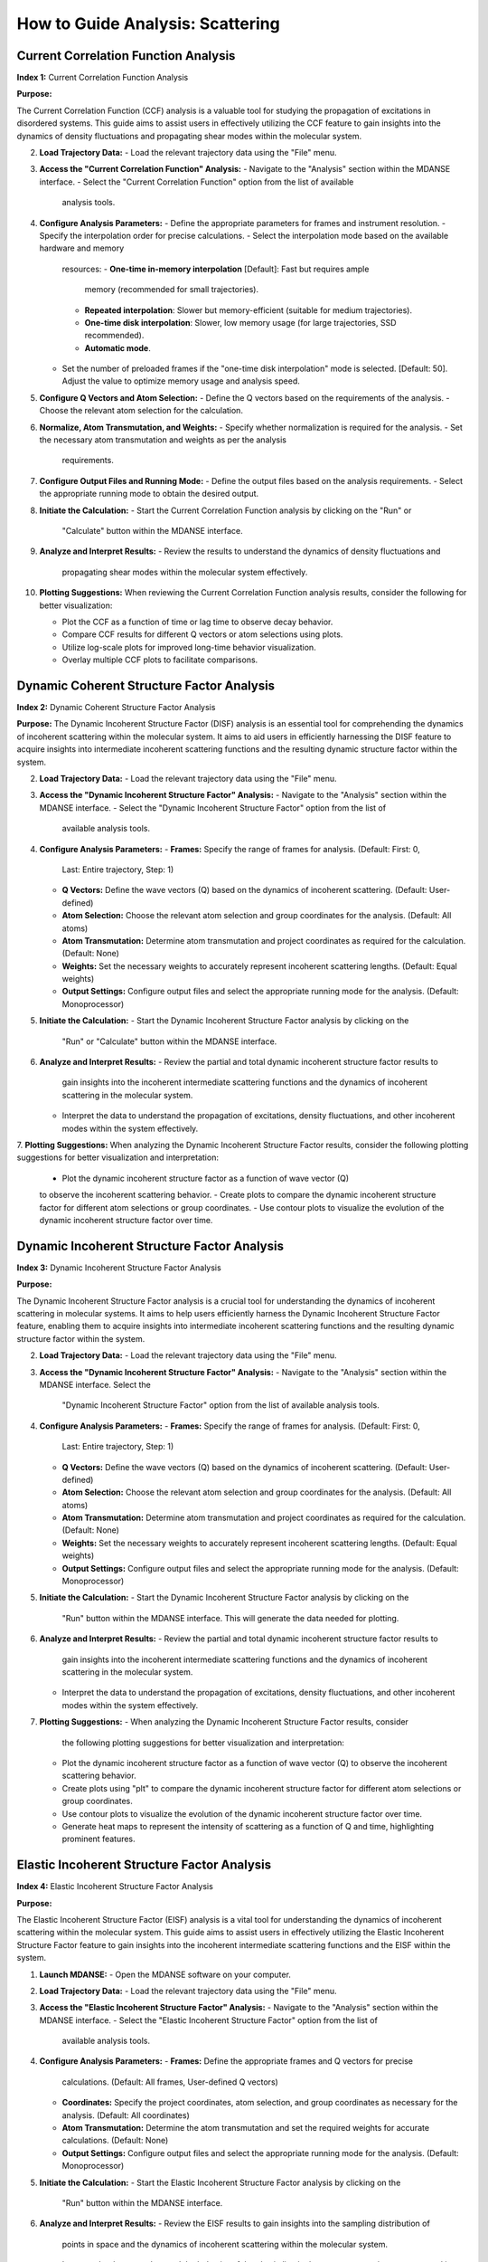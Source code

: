 How to Guide Analysis: Scattering
==================================

Current Correlation Function Analysis 
''''''''''''''''''''''''''''''''''''''
**Index 1:** Current Correlation Function Analysis 

**Purpose:**

The Current Correlation Function (CCF) analysis is a valuable tool for studying
the propagation of excitations in disordered systems. This guide aims to assist
users in effectively utilizing the CCF feature to gain insights into the dynamics
of density fluctuations and propagating shear modes within the molecular system.



2. **Load Trajectory Data:**
   - Load the relevant trajectory data using the "File" menu.

3. **Access the "Current Correlation Function" Analysis:**
   - Navigate to the "Analysis" section within the MDANSE interface.
   - Select the "Current Correlation Function" option from the list of available
     analysis tools.

4. **Configure Analysis Parameters:**
   - Define the appropriate parameters for frames and instrument resolution.
   - Specify the interpolation order for precise calculations.
   - Select the interpolation mode based on the available hardware and memory
     resources:
     - **One-time in-memory interpolation** [Default]: Fast but requires ample
       memory (recommended for small trajectories).
     - **Repeated interpolation**: Slower but memory-efficient (suitable for
       medium trajectories).
     - **One-time disk interpolation**: Slower, low memory usage (for large
       trajectories, SSD recommended).
     - **Automatic mode**.
   - Set the number of preloaded frames if the "one-time disk interpolation"
     mode is selected. [Default: 50]. Adjust the value to optimize memory usage
     and analysis speed.

5. **Configure Q Vectors and Atom Selection:**
   - Define the Q vectors based on the requirements of the analysis.
   - Choose the relevant atom selection for the calculation.

6. **Normalize, Atom Transmutation, and Weights:**
   - Specify whether normalization is required for the analysis.
   - Set the necessary atom transmutation and weights as per the analysis
     requirements.

7. **Configure Output Files and Running Mode:**
   - Define the output files based on the analysis requirements.
   - Select the appropriate running mode to obtain the desired output.

8. **Initiate the Calculation:**
   - Start the Current Correlation Function analysis by clicking on the "Run" or
     "Calculate" button within the MDANSE interface.

9. **Analyze and Interpret Results:**
   - Review the results to understand the dynamics of density fluctuations and
     propagating shear modes within the molecular system effectively.

10. **Plotting Suggestions:**
    When reviewing the Current Correlation Function analysis results, consider the
    following for better visualization:

    - Plot the CCF as a function of time or lag time to observe decay behavior.
    - Compare CCF results for different Q vectors or atom selections using plots.
    - Utilize log-scale plots for improved long-time behavior visualization.
    - Overlay multiple CCF plots to facilitate comparisons.


Dynamic Coherent Structure Factor Analysis 
'''''''''''''''''''''''''''''''''''''''''''
**Index 2:** Dynamic Coherent Structure Factor Analysis

**Purpose:**
The Dynamic Incoherent Structure Factor (DISF) analysis is an essential tool for
comprehending the dynamics of incoherent scattering within the molecular system.
It aims to aid users in efficiently harnessing the DISF feature to acquire
insights into intermediate incoherent scattering functions and the resulting
dynamic structure factor within the system.



2. **Load Trajectory Data:**
   - Load the relevant trajectory data using the "File" menu.

3. **Access the "Dynamic Incoherent Structure Factor" Analysis:**
   - Navigate to the "Analysis" section within the MDANSE interface.
   - Select the "Dynamic Incoherent Structure Factor" option from the list of
     available analysis tools.

4. **Configure Analysis Parameters:**
   - **Frames:** Specify the range of frames for analysis. (Default: First: 0,
     Last: Entire trajectory, Step: 1)
   - **Q Vectors:** Define the wave vectors (Q) based on the dynamics of
     incoherent scattering. (Default: User-defined)
   - **Atom Selection:** Choose the relevant atom selection and group coordinates
     for the analysis. (Default: All atoms)
   - **Atom Transmutation:** Determine atom transmutation and project coordinates
     as required for the calculation. (Default: None)
   - **Weights:** Set the necessary weights to accurately represent incoherent
     scattering lengths. (Default: Equal weights)
   - **Output Settings:** Configure output files and select the appropriate
     running mode for the analysis. (Default: Monoprocessor)

5. **Initiate the Calculation:**
   - Start the Dynamic Incoherent Structure Factor analysis by clicking on the
     "Run" or "Calculate" button within the MDANSE interface.

6. **Analyze and Interpret Results:**
   - Review the partial and total dynamic incoherent structure factor results to
     gain insights into the incoherent intermediate scattering functions and the
     dynamics of incoherent scattering in the molecular system.
   - Interpret the data to understand the propagation of excitations, density
     fluctuations, and other incoherent modes within the system effectively.

7. **Plotting Suggestions:**
When analyzing the Dynamic Incoherent Structure Factor results, consider the
following plotting suggestions for better visualization and interpretation:

   - Plot the dynamic incoherent structure factor as a function of wave vector (Q)
   to observe the incoherent scattering behavior.
   - Create plots to compare the dynamic incoherent structure factor for different
   atom selections or group coordinates.
   - Use contour plots to visualize the evolution of the dynamic incoherent
   structure factor over time.

Dynamic Incoherent Structure Factor Analysis 
'''''''''''''''''''''''''''''''''''''''''''''
**Index 3:** Dynamic Incoherent Structure Factor Analysis

**Purpose:**

The Dynamic Incoherent Structure Factor analysis is a crucial tool for
understanding the dynamics of incoherent scattering in molecular systems. It
aims to help users efficiently harness the Dynamic Incoherent Structure Factor
feature, enabling them to acquire insights into intermediate incoherent
scattering functions and the resulting dynamic structure factor within the
system.

2. **Load Trajectory Data:**
   - Load the relevant trajectory data using the "File" menu.

3. **Access the "Dynamic Incoherent Structure Factor" Analysis:**
   - Navigate to the "Analysis" section within the MDANSE interface. Select the
     "Dynamic Incoherent Structure Factor" option from the list of available
     analysis tools.

4. **Configure Analysis Parameters:**
   - **Frames:** Specify the range of frames for analysis. (Default: First: 0,
     Last: Entire trajectory, Step: 1)
   - **Q Vectors:** Define the wave vectors (Q) based on the dynamics of
     incoherent scattering. (Default: User-defined)
   - **Atom Selection:** Choose the relevant atom selection and group
     coordinates for the analysis. (Default: All atoms)
   - **Atom Transmutation:** Determine atom transmutation and project
     coordinates as required for the calculation. (Default: None)
   - **Weights:** Set the necessary weights to accurately represent incoherent
     scattering lengths. (Default: Equal weights)
   - **Output Settings:** Configure output files and select the appropriate
     running mode for the analysis. (Default: Monoprocessor)

5. **Initiate the Calculation:**
   - Start the Dynamic Incoherent Structure Factor analysis by clicking on the
     "Run" button within the MDANSE interface. This will generate
     the data needed for plotting.

6. **Analyze and Interpret Results:**
   - Review the partial and total dynamic incoherent structure factor results to
     gain insights into the incoherent intermediate scattering functions and the
     dynamics of incoherent scattering in the molecular system.
   - Interpret the data to understand the propagation of excitations, density
     fluctuations, and other incoherent modes within the system effectively.

7. **Plotting Suggestions:**
   - When analyzing the Dynamic Incoherent Structure Factor results, consider
     the following plotting suggestions for better visualization and
     interpretation:
   - Plot the dynamic incoherent structure factor as a function of wave vector
     (Q) to observe the incoherent scattering behavior.
   - Create plots using "plt" to compare the dynamic incoherent structure factor
     for different atom selections or group coordinates.
   - Use contour plots to visualize the evolution of the dynamic incoherent
     structure factor over time.
   - Generate heat maps to represent the intensity of scattering as a function
     of Q and time, highlighting prominent features.


Elastic Incoherent Structure Factor Analysis 
'''''''''''''''''''''''''''''''''''''''''''''
**Index 4:** Elastic Incoherent Structure Factor Analysis

**Purpose:**

The Elastic Incoherent Structure Factor (EISF) analysis  is
a vital tool for understanding the dynamics of incoherent scattering
within the molecular system. This guide aims to assist users in 
effectively utilizing the Elastic Incoherent Structure Factor feature 
to gain insights into the incoherent intermediate scattering functions 
and the EISF within the system.

1. **Launch MDANSE:**
   - Open the MDANSE software on your computer.

2. **Load Trajectory Data:**
   - Load the relevant trajectory data using the "File" menu.

3. **Access the "Elastic Incoherent Structure Factor" Analysis:**
   - Navigate to the "Analysis" section within the MDANSE interface.
   - Select the "Elastic Incoherent Structure Factor" option from the list of
     available analysis tools.

4. **Configure Analysis Parameters:**
   - **Frames:** Define the appropriate frames and Q vectors for precise
     calculations. (Default: All frames, User-defined Q vectors)
   - **Coordinates:** Specify the project coordinates, atom selection, and
     group coordinates as necessary for the analysis. (Default: All coordinates)
   - **Atom Transmutation:** Determine the atom transmutation and set the
     required weights for accurate calculations. (Default: None)
   - **Output Settings:** Configure output files and select the appropriate
     running mode for the analysis. (Default: Monoprocessor)

5. **Initiate the Calculation:**
   - Start the Elastic Incoherent Structure Factor analysis by clicking on the
     "Run" button within the MDANSE interface.

6. **Analyze and Interpret Results:**
   - Review the EISF results to gain insights into the sampling distribution of
     points in space and the dynamics of incoherent scattering within the
     molecular system.
   - Interpret the data to understand the behavior of the elastic line in the
     neutron scattering spectrum and its implications for the system's dynamics.

7. **Plotting Suggestions:**
     Incoherent Structure Factor (EISF) analysis results to enhance visualization
     and interpretation:
     - Plot the EISF as a function of wave vector (Q) to observe the incoherent
       scattering behavior.
     - Create line plots to analyze the behavior of the elastic line and the
       corresponding dynamics.
     - Use histograms to visualize the distribution of scattering points in space.
     - Generate 2D contour plots to explore correlations between Q vectors and
       their impact on the EISF.

Gaussian Dynamic Incoherent Structure Factor Analysis 
''''''''''''''''''''''''''''''''''''''''''''''''''''''
**Index 5:** Gaussian Dynamic Incoherent Structure Factor Analysis

**Purpose:**

The Neutron Dynamic Total Structure Factor (NDTSF) analysis provides a
comprehensive evaluation of the coherent and incoherent contributions to the
scattering behavior in the molecular system, making it an essential tool for
neutron-specific studies.

**Guide Steps:**


2. **Load Trajectory Data:**
   - Load the relevant trajectory data using the "File" menu.

3. **Access the "Neutron Dynamic Total Structure Factor" Analysis:**
   - Navigate to the "Analysis" section within the MDANSE interface.
   - Select the "Neutron Dynamic Total Structure Factor" option from the
     list of available analysis tools.

4. **Configure Analysis Parameters:**
   - **Frames:** Define the appropriate frames for analysis. (Default: First: 0,
     Last: Entire trajectory, Step: 1)
   - **Instrument Resolution:** Specify the instrument resolution for accurate
     calculations. (Default: User-defined)
   - **Q Vectors:** Define the appropriate Q vectors for analysis. (Default:
     User-defined)
   - **Atom Selection:** Select the desired atom selection. (Default: All atoms)
   - **Atom Transmutation:** Configure atom transmutation and set the required
     weights for accurate calculations. (Default: None)
   - **Output Settings:** Set the output files and select the appropriate running
     mode for the analysis. (Default: Monoprocessor)

5. **Initiate the Calculation:**
   - Export the generated structure factor data to the desired output files for
     further analysis or visualization.

6. **Analyze and Interpret Results:**
   - Analyze the structure factor data to gain insights into the molecular
     structure, including information on the arrangement, spacing, and
     distribution of atoms within the system.

7. **Plotting Suggestions:**
   - Consider the following plotting suggestions for visualizing and interpreting
     the Neutron Dynamic Total Structure Factor (NDTSF) results:
     - Plot the NDTSF as a function of wave vector (Q) to observe the scattering
       behavior.
     - Generate contour plots or 2D representations to visualize the spatial
       distribution of scattering intensities.
     - Utilize color maps or heat maps to represent the intensity of scattering
       as a function of Q and time.
     - Explore the temporal evolution of the structure factor to understand
       dynamic changes within the system.


Neutron Dynamic Total Structure Factor Analysis 
''''''''''''''''''''''''''''''''''''''''''''''''
**Index 6:** Neutron Dynamic Total Structure Factor Analysis

**Purpose:**

The Neutron Dynamic Total Structure Factor (NDTSF) analysis provides a
comprehensive evaluation of the coherent and incoherent contributions to the
scattering behavior in the molecular system, making it an essential tool for
neutron-specific studies.


2. **Load Trajectory Data:**
   - Load the relevant trajectory data using the "File" menu.

3. **Access the "Neutron Dynamic Total Structure Factor" Analysis:**
   - Navigate to the "Analysis" section within the MDANSE interface.
   - Select the "Neutron Dynamic Total Structure Factor" option from the
     list of available analysis tools.

4. **Configure Analysis Parameters:**
   - **Frames:** Define the appropriate frames for analysis. (Default: First: 0,
     Last: Entire trajectory, Step: 1)
   - **Resolution:** Specify the instrument resolution for accurate calculations.
     (Default: User-defined)
   - **Q Vectors:** Define the appropriate Q vectors for analysis. (Default:
     User-defined)
   - **Atom Selection:** Select the desired atom selection. (Default: All atoms)

5. **Initiate the Calculation:**
   - Export the generated structure factor data to the desired output files for
     further analysis or visualization.

6. **Analyze and Interpret Results:**
   - Analyze the structure factor data to gain insights into the molecular
     structure, including information on the arrangement, spacing, and
     distribution of atoms within the system.

7. **Plotting Suggestions:**
   - Consider the following plotting suggestions for visualizing and interpreting
     the Neutron Dynamic Total Structure Factor (NDTSF) results:
     - Plot the NDTSF as a function of wave vector (Q) to observe the scattering
       behavior.
     - Generate contour plots or 2D representations to visualize the spatial
       distribution of scattering intensities.
     - Utilize color maps or heat maps to represent the intensity of scattering
       as a function of Q and time.
     - Explore the temporal evolution of the structure factor to understand
       dynamic changes within the system.
